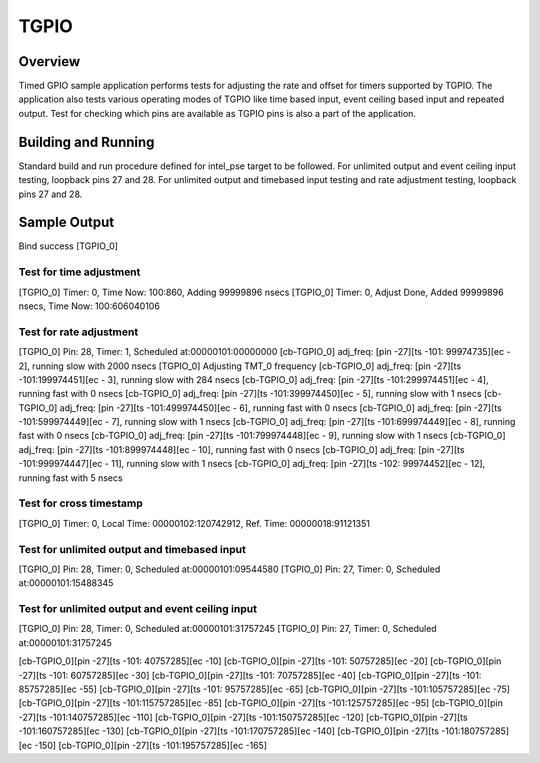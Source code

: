 .. _tgpio:

TGPIO
#####

Overview
********
Timed GPIO sample application performs tests for adjusting the rate and offset
for timers supported by TGPIO. The application also tests various operating
modes of TGPIO like time based input, event ceiling based input and repeated
output. Test for checking which pins are available as TGPIO pins is also
a part of the application.

Building and Running
********************
Standard build and run procedure defined for intel_pse target to be
followed.
For unlimited output and event ceiling input testing, loopback pins 27 and 28.
For unlimited output and timebased input testing and rate adjustment testing, loopback pins 27 and 28.

Sample Output
*************
Bind success [TGPIO_0]

Test for time adjustment
-------------------------
[TGPIO_0] Timer: 0, Time Now: 100:860, Adding 99999896 nsecs
[TGPIO_0] Timer: 0, Adjust Done, Added 99999896 nsecs, Time Now: 100:606040106

Test for rate adjustment
-------------------------
[TGPIO_0] Pin: 28, Timer: 1, Scheduled at:00000101:00000000
[cb-TGPIO_0] adj_freq: [pin -27][ts -101: 99974735][ec - 2], running slow with 2000 nsecs
[TGPIO_0] Adjusting TMT_0 frequency
[cb-TGPIO_0] adj_freq: [pin -27][ts -101:199974451][ec - 3], running slow with 284 nsecs
[cb-TGPIO_0] adj_freq: [pin -27][ts -101:299974451][ec - 4], running fast with 0 nsecs
[cb-TGPIO_0] adj_freq: [pin -27][ts -101:399974450][ec - 5], running slow with 1 nsecs
[cb-TGPIO_0] adj_freq: [pin -27][ts -101:499974450][ec - 6], running fast with 0 nsecs
[cb-TGPIO_0] adj_freq: [pin -27][ts -101:599974449][ec - 7], running slow with 1 nsecs
[cb-TGPIO_0] adj_freq: [pin -27][ts -101:699974449][ec - 8], running fast with 0 nsecs
[cb-TGPIO_0] adj_freq: [pin -27][ts -101:799974448][ec - 9], running slow with 1 nsecs
[cb-TGPIO_0] adj_freq: [pin -27][ts -101:899974448][ec - 10], running fast with 0 nsecs
[cb-TGPIO_0] adj_freq: [pin -27][ts -101:999974447][ec - 11], running slow with 1 nsecs
[cb-TGPIO_0] adj_freq: [pin -27][ts -102: 99974452][ec - 12], running fast with 5 nsecs

Test for cross timestamp
-------------------------
[TGPIO_0] Timer: 0, Local Time: 00000102:120742912, Ref. Time: 00000018:91121351

Test for unlimited output and timebased input
-----------------------------------------------
[TGPIO_0] Pin: 28, Timer: 0, Scheduled at:00000101:09544580
[TGPIO_0] Pin: 27, Timer: 0, Scheduled at:00000101:15488345

Test for unlimited output and event ceiling input
---------------------------------------------------
[TGPIO_0] Pin: 28, Timer: 0, Scheduled at:00000101:31757245
[TGPIO_0] Pin: 27, Timer: 0, Scheduled at:00000101:31757245

[cb-TGPIO_0][pin -27][ts -101: 40757285][ec -10]
[cb-TGPIO_0][pin -27][ts -101: 50757285][ec -20]
[cb-TGPIO_0][pin -27][ts -101: 60757285][ec -30]
[cb-TGPIO_0][pin -27][ts -101: 70757285][ec -40]
[cb-TGPIO_0][pin -27][ts -101: 85757285][ec -55]
[cb-TGPIO_0][pin -27][ts -101: 95757285][ec -65]
[cb-TGPIO_0][pin -27][ts -101:105757285][ec -75]
[cb-TGPIO_0][pin -27][ts -101:115757285][ec -85]
[cb-TGPIO_0][pin -27][ts -101:125757285][ec -95]
[cb-TGPIO_0][pin -27][ts -101:140757285][ec -110]
[cb-TGPIO_0][pin -27][ts -101:150757285][ec -120]
[cb-TGPIO_0][pin -27][ts -101:160757285][ec -130]
[cb-TGPIO_0][pin -27][ts -101:170757285][ec -140]
[cb-TGPIO_0][pin -27][ts -101:180757285][ec -150]
[cb-TGPIO_0][pin -27][ts -101:195757285][ec -165]

.. code-block:: console
